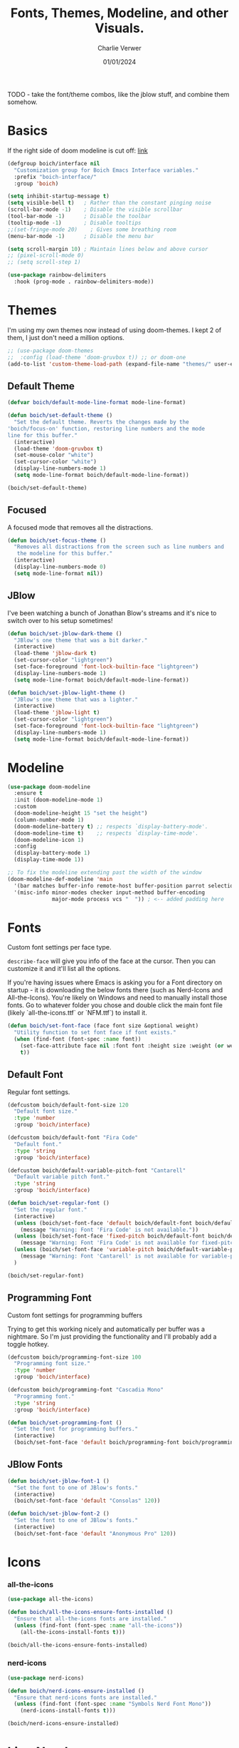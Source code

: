 #+title: Fonts, Themes, Modeline, and other Visuals.
#+author: Charlie Verwer
#+date: 01/01/2024

TODO - take the font/theme combos, like the jblow stuff, and combine them somehow.

* Basics

If the right side of doom modeline is cut off: [[https://github.com/doomemacs/doomemacs/blob/develop/modules/ui/modeline/README.org#the-right-side-of-the-modeline-is-cut-off][link]]

#+begin_src emacs-lisp
  (defgroup boich/interface nil
    "Customization group for Boich Emacs Interface variables."
    :prefix "boich-interface/"
    :group 'boich)

  (setq inhibit-startup-message t)
  (setq visible-bell t)   ; Rather than the constant pinging noise
  (scroll-bar-mode -1)    ; Disable the visible scrollbar
  (tool-bar-mode -1)      ; Disable the toolbar
  (tooltip-mode -1)       ; Disable tooltips
  ;;(set-fringe-mode 20)    ; Gives some breathing room
  (menu-bar-mode -1)      ; Disable the menu bar

  (setq scroll-margin 10) ; Maintain lines below and above cursor
  ;; (pixel-scroll-mode 0)
  ;; (setq scroll-step 1)

  (use-package rainbow-delimiters
    :hook (prog-mode . rainbow-delimiters-mode))
#+end_src

* Themes

I'm using my own themes now instead of using doom-themes. I kept 2 of them, I
just don't need a million options.

#+begin_src emacs-lisp
  ;; (use-package doom-themes
  ;;  :config (load-theme 'doom-gruvbox t)) ;; or doom-one
  (add-to-list 'custom-theme-load-path (expand-file-name "themes/" user-emacs-directory))
#+end_src

** Default Theme

#+begin_src emacs-lisp
  (defvar boich/default-mode-line-format mode-line-format)

  (defun boich/set-default-theme ()
    "Set the default theme. Reverts the changes made by the
  'boich/focus-on' function, restoring line numbers and the mode
  line for this buffer."
    (interactive)
    (load-theme 'doom-gruvbox t)
    (set-mouse-color "white")
    (set-cursor-color "white")
    (display-line-numbers-mode 1)
    (setq mode-line-format boich/default-mode-line-format))

  (boich/set-default-theme)
#+end_src

** Focused

A focused mode that removes all the distractions.

#+begin_src emacs-lisp
  (defun boich/set-focus-theme ()
    "Removes all distractions from the screen such as line numbers and
     the modeline for this buffer."
    (interactive)
    (display-line-numbers-mode 0)
    (setq mode-line-format nil))
#+end_src

** JBlow

I've been watching a bunch of Jonathan Blow's streams and it's nice to switch
over to his setup sometimes!

#+begin_src emacs-lisp
  (defun boich/set-jblow-dark-theme ()
    "JBlow's one theme that was a bit darker."
    (interactive)
    (load-theme 'jblow-dark t)
    (set-cursor-color "lightgreen")
    (set-face-foreground 'font-lock-builtin-face "lightgreen")
    (display-line-numbers-mode 1)
    (setq mode-line-format boich/default-mode-line-format))

  (defun boich/set-jblow-light-theme ()
    "JBlow's one theme that was a lighter."
    (interactive)
    (load-theme 'jblow-light t)
    (set-cursor-color "lightgreen")
    (set-face-foreground 'font-lock-builtin-face "lightgreen")
    (display-line-numbers-mode 1)
    (setq mode-line-format boich/default-mode-line-format))
#+end_src

* Modeline

#+begin_src emacs-lisp
  (use-package doom-modeline
    :ensure t
    :init (doom-modeline-mode 1)
    :custom
    (doom-modeline-height 15 "set the height")
    (column-number-mode 1)
    (doom-modeline-battery t) ;; respects `display-battery-mode'.
    (doom-modeline-time t)    ;; respects `display-time-mode'.
    (doom-modeline-icon 1)
    :config
    (display-battery-mode 1)
    (display-time-mode 1))

  ;; To fix the modeline extending past the width of the window
  (doom-modeline-def-modeline 'main
    '(bar matches buffer-info remote-host buffer-position parrot selection-info)
    '(misc-info minor-modes checker input-method buffer-encoding
                major-mode process vcs "  ")) ; <-- added padding here
#+end_src

* Fonts

Custom font settings per face type.

=describe-face= will give you info of the face at the cursor.
Then you can customize it and it'll list all the options.

If you're having issues where Emacs is asking you for a Font directory on
startup - it is downloading the below fonts there (such as Nerd-Icons and
All-the-Icons). You're likely on Windows and need to manually install those
fonts. Go to whatever folder you chose and double click the main font file
(likely `all-the-icons.ttf` or `NFM.ttf`) to install it.

#+begin_src emacs-lisp
  (defun boich/set-font-face (face font size &optional weight)
    "Utility function to set font face if font exists."
    (when (find-font (font-spec :name font))
      (set-face-attribute face nil :font font :height size :weight (or weight 'medium))
      t))
#+end_src

** Default Font

Regular font settings.

#+begin_src emacs-lisp
  (defcustom boich/default-font-size 120
    "Default font size."
    :type 'number
    :group 'boich/interface)

  (defcustom boich/default-font "Fira Code"
    "Default font."
    :type 'string
    :group 'boich/interface)

  (defcustom boich/default-variable-pitch-font "Cantarell"
    "Default variable pitch font."
    :type 'string
    :group 'boich/interface)

  (defun boich/set-regular-font ()
    "Set the regular font."
    (interactive)
    (unless (boich/set-font-face 'default boich/default-font boich/default-font-size)
      (message "Warning: Font 'Fira Code' is not available."))
    (unless (boich/set-font-face 'fixed-pitch boich/default-font boich/default-font-size)
      (message "Warning: Font 'Fira Code' is not available for fixed-pitch."))
    (unless (boich/set-font-face 'variable-pitch boich/default-variable-pitch-font boich/default-font-size 'regular)
      (message "Warning: Font 'Cantarell' is not available for variable-pitch."))
    )

  (boich/set-regular-font)
#+end_src

** Programming Font

Custom font settings for programming buffers

Trying to get this working nicely and automatically per buffer was a
nightmare. So I'm just providing the functionality and I'll probably add a
toggle hotkey.

#+begin_src emacs-lisp
  (defcustom boich/programming-font-size 100
    "Programming font size."
    :type 'number
    :group 'boich/interface)

  (defcustom boich/programming-font "Cascadia Mono"
    "Programming font."
    :type 'string
    :group 'boich/interface)

  (defun boich/set-programming-font ()
    "Set the font for programming buffers."
    (interactive)
    (boich/set-font-face 'default boich/programming-font boich/programming-font-size))
#+end_src

** JBlow Fonts

#+begin_src emacs-lisp
  (defun boich/set-jblow-font-1 ()
    "Set the font to one of JBlow's fonts."
    (interactive)
    (boich/set-font-face 'default "Consolas" 120))

  (defun boich/set-jblow-font-2 ()
    "Set the font to one of JBlow's fonts."
    (interactive)
    (boich/set-font-face 'default "Anonymous Pro" 120))
#+end_src

* Icons

*** all-the-icons

#+begin_src emacs-lisp
  (use-package all-the-icons)

  (defun boich/all-the-icons-ensure-fonts-installed ()
    "Ensure that all-the-icons fonts are installed."
    (unless (find-font (font-spec :name "all-the-icons"))
      (all-the-icons-install-fonts t)))

  (boich/all-the-icons-ensure-fonts-installed)
#+end_src

*** nerd-icons

#+begin_src emacs-lisp
  (use-package nerd-icons)

  (defun boich/nerd-icons-ensure-installed ()
    "Ensure that nerd-icons fonts are installed."
    (unless (find-font (font-spec :name "Symbols Nerd Font Mono"))
      (nerd-icons-install-fonts t)))

  (boich/nerd-icons-ensure-installed)
#+end_src

* Line Numbers

#+begin_src emacs-lisp
  (global-display-line-numbers-mode)
  (setq display-line-numbers-type 'relative)

  (dolist (mode '(;; org-mode-hook
                  term-mode-hook
                  shell-mode-hook
                  eshell-mode-hook))
    (add-hook mode (lambda () (display-line-numbers-mode -1))))
#+end_src

